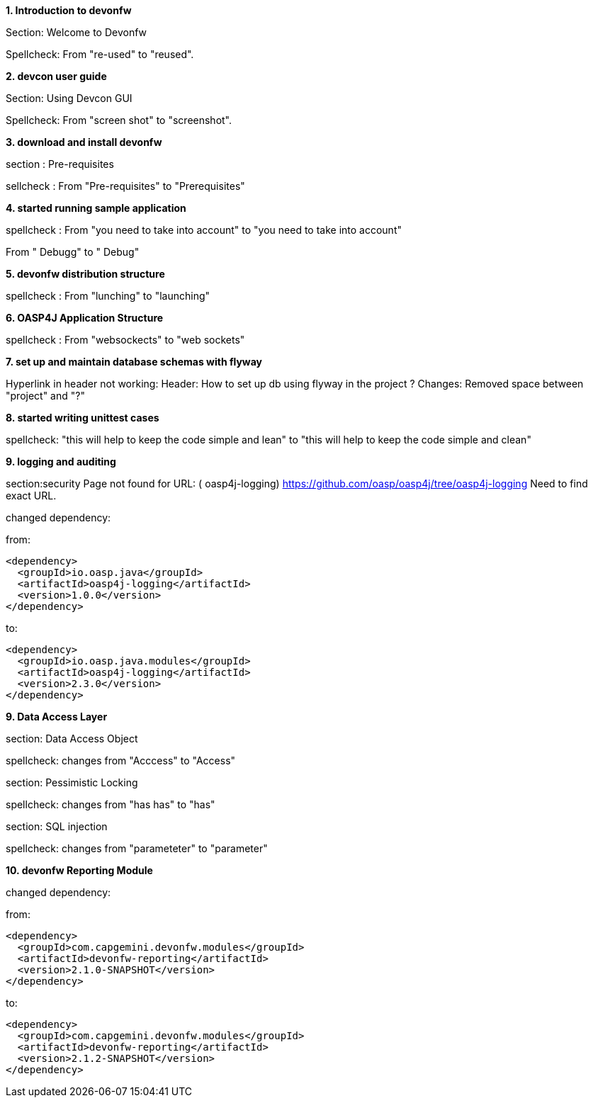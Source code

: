 **1. Introduction to devonfw**

Section: Welcome to Devonfw 

Spellcheck: From "re-used" to "reused". 


**2. devcon user guide**

Section: Using Devcon GUI

Spellcheck: From "screen shot" to "screenshot".

**3. download and install devonfw**

section : Pre-requisites

sellcheck : From "Pre-requisites" to "Prerequisites"

**4. started running sample application**

spellcheck : 
From "you need to take into account" to "you need to take into account"

From " Debugg" to " Debug"

**5. devonfw distribution structure**

spellcheck : 
From "lunching" to "launching"

**6. OASP4J Application Structure**

spellcheck : 
From "websockects" to "web sockets"

**7. set up and maintain database schemas with flyway**

Hyperlink in header not working: 
Header: How to set up db using flyway in the project ? 
Changes: Removed space between "project" and "?"


**8. started writing unittest cases**

spellcheck: "this will help to keep the code simple and lean" to "this will help to keep the code simple and clean"

**9. logging and auditing**

section:security  
Page not found for URL: ( oasp4j-logging) https://github.com/oasp/oasp4j/tree/oasp4j-logging
Need to find exact URL.

changed dependency:

from:

[source,xml]
----
<dependency>
  <groupId>io.oasp.java</groupId>
  <artifactId>oasp4j-logging</artifactId>
  <version>1.0.0</version>
</dependency>
----

to:
[source,xml]
----
<dependency>
  <groupId>io.oasp.java.modules</groupId>
  <artifactId>oasp4j-logging</artifactId>
  <version>2.3.0</version>
</dependency>
---- 

**9. Data Access Layer**

section: Data Access Object

spellcheck: changes from "Acccess" to "Access"

section: Pessimistic Locking

spellcheck: changes from "has has" to "has"

section: SQL injection

spellcheck: changes from "parameteter"  to "parameter"

**10. devonfw Reporting Module**   


changed dependency:

from:

[source,xml]
----
<dependency>
  <groupId>com.capgemini.devonfw.modules</groupId>
  <artifactId>devonfw-reporting</artifactId>
  <version>2.1.0-SNAPSHOT</version>
</dependency>
----

to:
[source,xml]
----
<dependency>
  <groupId>com.capgemini.devonfw.modules</groupId>
  <artifactId>devonfw-reporting</artifactId>
  <version>2.1.2-SNAPSHOT</version>
</dependency>
---- 
            
